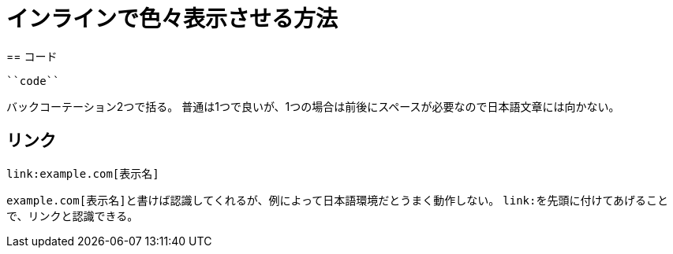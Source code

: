 = インラインで色々表示させる方法
== コード

[source,adoc]
----
``code``
----

バックコーテーション2つで括る。
普通は1つで良いが、1つの場合は前後にスペースが必要なので日本語文章には向かない。

== リンク

[source,adoc]
----
link:example.com[表示名]
----

``example.com[表示名]``と書けば認識してくれるが、例によって日本語環境だとうまく動作しない。
``link:``を先頭に付けてあげることで、リンクと認識できる。